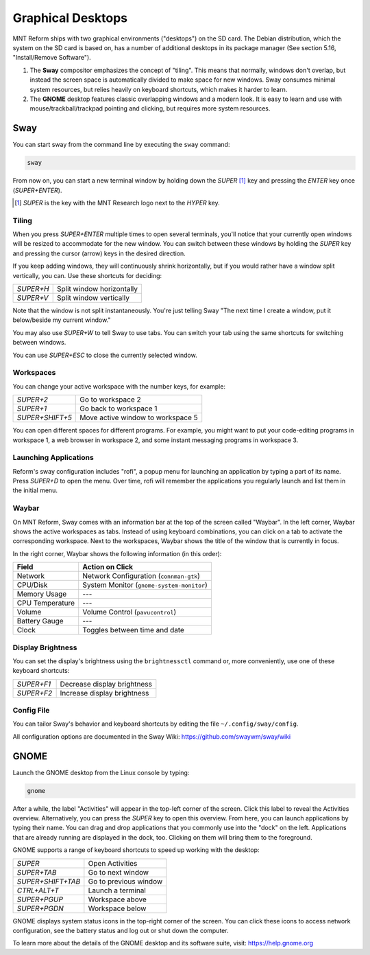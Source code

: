 Graphical Desktops
==================

MNT Reform ships with two graphical environments ("desktops") on the SD card. The Debian distribution, which the system on the SD card is based on, has a number of additional desktops in its package manager (See section 5.16, "Install/Remove Software").

1. The **Sway** compositor emphasizes the concept of "tiling". This means that normally, windows don't overlap, but instead the screen space is automatically divided to make space for new windows. Sway consumes minimal system resources, but relies heavily on keyboard shortcuts, which makes it harder to learn.

2. The **GNOME** desktop features classic overlapping windows and a modern look. It is easy to learn and use with mouse/trackball/trackpad pointing and clicking, but requires more system resources.

Sway
----

.. image:: _static/illustrations/reform-sway-icon.png

You can start sway from the command line by executing the ``sway`` command:

.. code-block:: none

 sway

From now on, you can start a new terminal window by holding down the *SUPER* [#]_ key and pressing the *ENTER* key once (*SUPER+ENTER*).

.. [#] *SUPER* is the key with the MNT Research logo next to the *HYPER* key.

Tiling
++++++

When you press *SUPER+ENTER* multiple times to open several terminals, you'll notice that your currently open windows will be resized to accommodate for the new window. You can switch between these windows by holding the *SUPER* key and pressing the cursor (arrow) keys in the desired direction.

If you keep adding windows, they will continuously shrink horizontally, but if you would rather have a window split vertically, you can. Use these shortcuts for deciding:

========= =========================
*SUPER+H* Split window horizontally
*SUPER+V* Split window vertically
========= =========================

Note that the window is not split instantaneously. You're just telling Sway "The next time I create a window, put it below/beside my current window."

You may also use *SUPER+W* to tell Sway to use tabs. You can switch your tab using the same shortcuts for switching between windows.

You can use *SUPER+ESC* to close the currently selected window.

Workspaces
++++++++++

You can change your active workspace with the number keys, for example:

=============== =================================
*SUPER+2*       Go to workspace 2
*SUPER+1*       Go back to workspace 1
*SUPER+SHIFT+5* Move active window to workspace 5
=============== =================================

You can open different spaces for different programs. For example, you might want to put your code-editing programs in workspace 1, a web browser in workspace 2, and some instant messaging programs in workspace 3.

Launching Applications
++++++++++++++++++++++

Reform's sway configuration includes "rofi", a popup menu for launching an application by typing a part of its name. Press *SUPER+D* to open the menu. Over time, rofi will remember the applications you regularly launch and list them in the initial menu.

Waybar
++++++

On MNT Reform, Sway comes with an information bar at the top of the screen called "Waybar". In the left corner, Waybar shows the active workspaces as tabs. Instead of using keyboard combinations, you can click on a tab to activate the corresponding workspace. Next to the workspaces, Waybar shows the title of the window that is currently in focus.

In the right corner, Waybar shows the following information (in this order):

=============== =========================================
Field           Action on Click
=============== =========================================
Network         Network Configuration (``connman-gtk``)
CPU/Disk        System Monitor (``gnome-system-monitor``)
Memory Usage    ---
CPU Temperature ---
Volume          Volume Control (``pavucontrol``)
Battery Gauge   ---
Clock           Toggles between time and date
=============== =========================================

Display Brightness
++++++++++++++++++

You can set the display's brightness using the ``brightnessctl`` command or, more conveniently, use one of these keyboard shortcuts:

========== ===========================
*SUPER+F1* Decrease display brightness
*SUPER+F2* Increase display brightness
========== ===========================

Config File
+++++++++++

You can tailor Sway's behavior and keyboard shortcuts by editing the file ``~/.config/sway/config``.

All configuration options are documented in the Sway Wiki: `<https://github.com/swaywm/sway/wiki>`_

GNOME
-----

.. image:: _static/illustrations/reform-gnome-icon.png

Launch the GNOME desktop from the Linux console by typing:

.. code-block:: none

 gnome

After a while, the label "Activities" will appear in the top-left corner of the screen. Click this label to reveal the Activities overview. Alternatively, you can press the *SUPER* key to open this overview. From here, you can launch applications by typing their name. You can drag and drop applications that you commonly use into the "dock" on the left. Applications that are already running are displayed in the dock, too. Clicking on them will bring them to the foreground.

GNOME supports a range of keyboard shortcuts to speed up working with the desktop:

================= ===========================
*SUPER*           Open Activities
*SUPER+TAB*       Go to next window
*SUPER+SHIFT+TAB* Go to previous window
*CTRL+ALT+T*      Launch a terminal
*SUPER+PGUP*      Workspace above
*SUPER+PGDN*      Workspace below
================= ===========================

GNOME displays system status icons in the top-right corner of the screen. You can click these icons to access network configuration, see the battery status and log out or shut down the computer.

To learn more about the details of the GNOME desktop and its software suite, visit: `<https://help.gnome.org>`_
